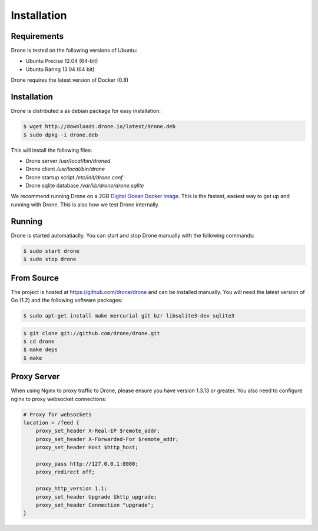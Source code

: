 Installation
============

Requirements
------------

Drone is tested on the following versions of Ubuntu:

* Ubuntu Precise 12.04 (64-bit)
* Ubuntu Raring 13.04 (64 bit)

Drone requires the latest version of Docker (0.8)

Installation
------------

Drone is distributed a as debian package for easy installation:

.. code-block:: console

    $ wget http://downloads.drone.io/latest/drone.deb
    $ sudo dpkg -i drone.deb

This will install the following files:

* Drone server `/usr/local/bin/droned`
* Drone client `/usr/local/bin/drone`
* Drone startup script `/etc/init/drone.conf`
* Drone sqlite database `/var/lib/drone/drone.sqlite`

We recommend running Drone on a 2GB `Digital Ocean Docker
image <https://www.digitalocean.com/community/articles/how-to-use-the-digitalocean-docker-application>`_.
This is the fastest, easiest way to get up and running with Drone. This is also how we test Drone internally.

Running
-------

Drone is started automatiaclly. You can start and stop Drone manually with
the following commands:

.. code-block:: console

    $ sudo start drone
    $ sudo stop drone

From Source
-----------

The project is hosted at https://github.com/drone/drone and can be installed
manually. You will need the latest version of Go (1.2) and the following
software packages:

.. code-block:: console

    $ sudo apt-get install make mercurial git bzr libsqlite3-dev sqlite3

.. code-block:: console

    $ git clone git://github.com/drone/drone.git
    $ cd drone
    $ make deps
    $ make

Proxy Server
------------

When using Nginx to proxy traffic to Drone, please ensure you have version 1.3.13
or greater. You also need to configure nginx to proxy websocket connections:

.. code-block:: bash

    # Proxy for websockets
    location = /feed {
        proxy_set_header X-Real-IP $remote_addr;
        proxy_set_header X-Forwarded-For $remote_addr;
        proxy_set_header Host $http_host;

        proxy_pass http://127.0.0.1:8080;
        proxy_redirect off;

        proxy_http_version 1.1;
        proxy_set_header Upgrade $http_upgrade;
        proxy_set_header Connection "upgrade";
    }


